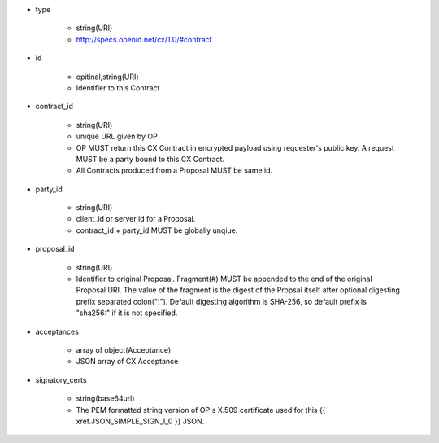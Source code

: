 * type

    * string(URI)
    * http://specs.openid.net/cx/1.0/#contract

* id 

    * opitinal,string(URI) 
    * Identifier to this Contract

* contract_id

    * string(URI) 
    * unique URL given by OP
    * OP MUST return this CX Contract in encrypted payload using requester's public key. A request MUST be a party bound to this CX Contract.
    * All Contracts produced from a Proposal MUST be same id.

* party_id

    * string(URI)
    * client_id or server id for a Proposal.
    * contract_id + party_id MUST be globally unqiue.

* proposal_id

    * string(URI) 
    * Identifier to original Proposal. Fragment(#) MUST be appended to the end of the original Proposal URI. The value of the fragment is the digest of the Propsal itself after optional digesting prefix separated colon(":").  Default digesting algorithm is SHA-256, so default prefix is "sha256:" if it is not specified.

* acceptances

    * array of object(Acceptance)
    * JSON array of  CX Acceptance  

* signatory_certs

    * string(base64url)
    * The PEM formatted string version of OP's X.509 certificate used for this {{ xref.JSON_SIMPLE_SIGN_1_0 }} JSON.

